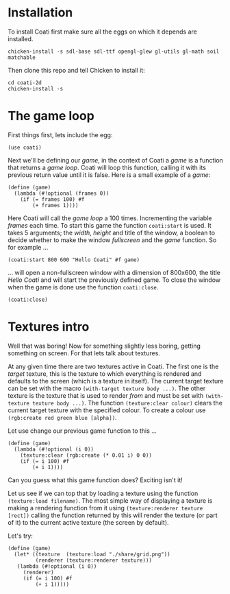 * Installation

To install Coati first make sure all the eggs on which it depends are installed.
: chicken-install -s sdl-base sdl-ttf opengl-glew gl-utils gl-math soil matchable
Then clone this repo and tell Chicken to install it:
: cd coati-2d
: chicken-install -s

* The game loop

First things first, lets include the egg:
: (use coati)
Next we'll be defining our /game/, in the context of Coati a /game/ is a function that returns a /game loop/. Coati will loop this function, calling it with its previous return value until it is false.
Here is a small example of a /game/:
: (define (game)
:   (lambda (#!optional (frames 0))
:     (if (= frames 100) #f
:         (+ frames 1))))
Here Coati will call the /game loop/ a 100 times. Incrementing the variable /frames/ each time. To start this game the function ~coati:start~ is used. It takes 5 arguments; the /width/, /height/ and title of the window, a boolean to decide whether to make the window /fullscreen/ and the /game/ function. So for example ...
: (coati:start 800 600 "Hello Coati" #f game)
... will open a non-fullscreen window with a dimension of 800x600, the title /Hello Coati/ and will start the previously defined game.
To close the window when the game is done use the function ~coati:close~.
: (coati:close)

* Textures intro

Well that was boring! Now for something slightly less boring, getting something on screen. For that lets talk about textures.

At any given time there are two textures active in Coati. The first one is the /target/ texture, this is the texture to which everything is rendered and defaults to the screen (which is a texture in itself). The current target texture can be set with the macro ~(with-target texture body ...)~. The other texture is the texture that is used to render /from/ and must be set with ~(with-texture texture body ...)~.
The function ~(texture:clear colour)~ clears the current target texture with the specified colour. To create a colour use ~(rgb:create red green blue [alpha])~.

Let use change our previous game function to this ...
: (define (game)
:   (lambda (#!optional (i 0))
:     (texture:clear (rgb:create (* 0.01 i) 0 0))
:     (if (= i 100) #f
:         (+ i 1))))
Can you guess what this game function does? Exciting isn't it!

Let us see if we can top that by loading a texture using the function ~(texture:load filename)~. The most simple way of displaying a texture is making a rendering function from it using ~(texture:renderer texture [rect])~ calling the function returned by this will render the texture (or part of it) to the current active texture (the screen by default). 

Let's try:
: (define (game)
:   (let* ((texture  (texture:load "./share/grid.png"))
:          (renderer (texture:renderer texture)))
:    (lambda (#!optional (i 0))
:      (renderer)
:      (if (= i 100) #f
:          (+ i 1)))))






